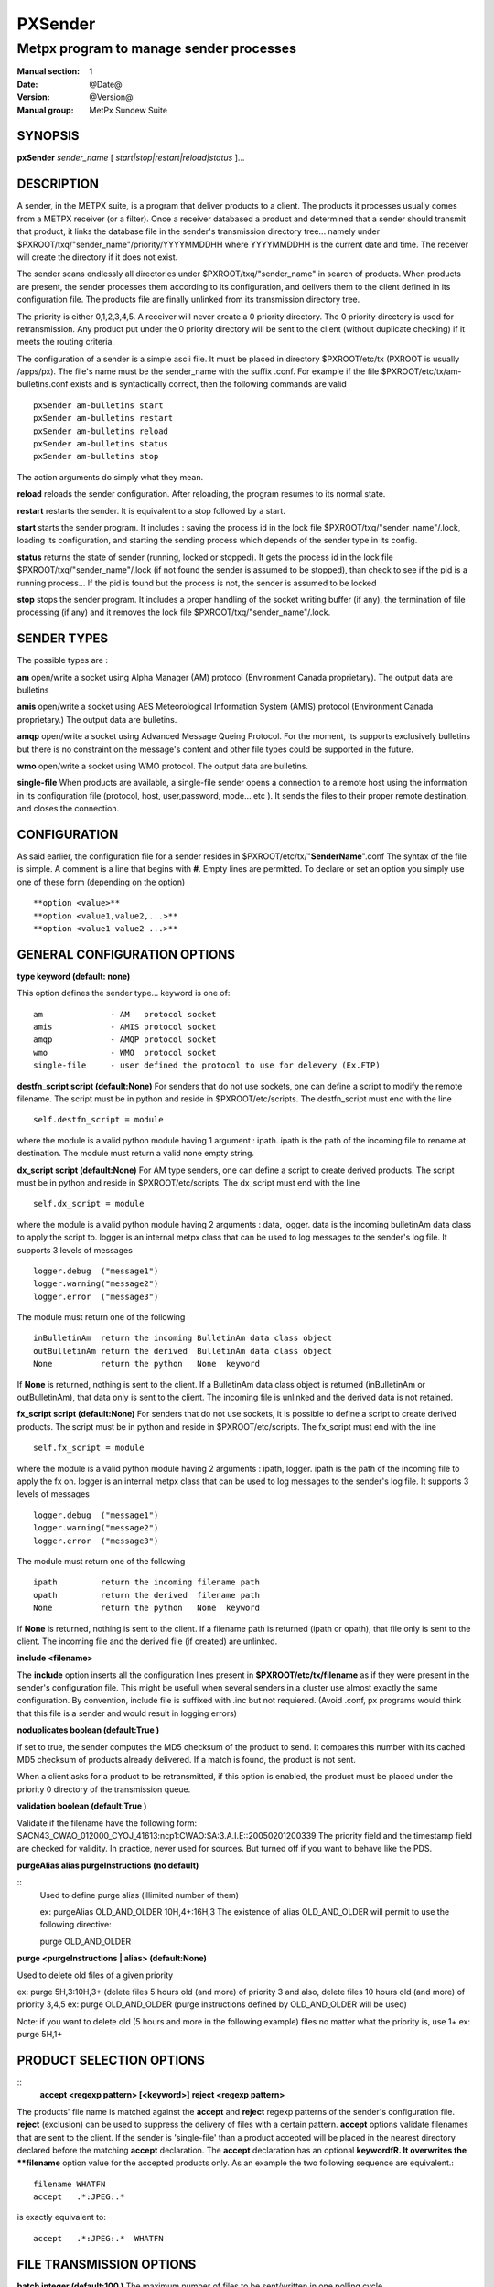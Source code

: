 
==========
 PXSender
==========

----------------------------------------
Metpx program to manage sender processes
----------------------------------------

:Manual section: 1
:Date: @Date@
:Version: @Version@
:Manual group: MetPx Sundew Suite


SYNOPSIS
========

**pxSender** *sender_name* [ *start|stop|restart|reload|status* ]...

DESCRIPTION
===========

A sender, in the METPX suite, is a program that deliver products to a client. 
The products it processes usually comes from a METPX receiver (or a filter). Once 
a receiver databased a product and determined that a sender should transmit that 
product, it links the database file in the sender's transmission directory tree...  
namely under $PXROOT/txq/"sender_name"/priority/YYYYMMDDHH where YYYYMMDDHH is 
the current date and time. The receiver will create the directory if it does not exist.

The sender scans endlessly all directories under $PXROOT/txq/"sender_name" in 
search of products.  When products are present, the sender processes them according 
to its configuration, and delivers them to the client defined in its configuration file.
The products file are finally unlinked from its transmission directory tree.

The priority is either 0,1,2,3,4,5.  A receiver will never create a 0 priority 
directory.  The 0 priority directory is used for retransmission. Any product put 
under the 0 priority directory will be sent to the client (without duplicate checking) 
if it meets the routing criteria.

The configuration of a sender is a simple ascii file. It must be placed in 
directory $PXROOT/etc/tx (PXROOT is usually /apps/px). The file's name must be
the sender_name with the suffix .conf. For example if the 
file $PXROOT/etc/tx/am-bulletins.conf exists and is syntactically correct, then 
the following commands are valid ::

   pxSender am-bulletins start
   pxSender am-bulletins restart
   pxSender am-bulletins reload
   pxSender am-bulletins status
   pxSender am-bulletins stop

The action arguments do simply what they mean. 

**reload**
reloads the sender configuration. After reloading, the program resumes to its normal state.
   
**restart**
restarts the sender. It is equivalent to a stop followed by a start.
   
**start**
starts the sender program. It includes : saving the process id in the lock file $PXROOT/txq/"sender_name"/.lock,
loading its configuration, and starting the sending process which depends of the sender type in its config.
   
**status**
returns the state of sender (running, locked or stopped). It gets the process id in the lock file $PXROOT/txq/"sender_name"/.lock (if not found the sender is assumed to be stopped), than check to see if the pid is a running process... If the pid is found but the process is not, the sender is assumed to be locked
   
**stop**
stops the sender program. It includes a proper handling of the socket writing buffer (if any), the termination of file processing (if any) and it removes the lock file $PXROOT/txq/"sender_name"/.lock.

SENDER TYPES
============

The possible types are :
   
**am**
open/write a socket using Alpha Manager (AM) protocol (Environment Canada proprietary). The output data are bulletins
   
**amis**
open/write a socket using AES Meteorological Information System (AMIS) protocol (Environment Canada proprietary.) The output data are bulletins.
   
**amqp**
open/write a socket using Advanced Message Queing Protocol. For the moment, its supports exclusively bulletins but there is no constraint on the message's content and other file types could be supported in the future.
   
**wmo**
open/write a socket using WMO protocol. The output data are bulletins.
     
**single-file**
When products are available, a single-file sender opens a connection to a remote 
host using the information in its configuration file (protocol, host, user,password, 
mode... etc ). It sends the files to their proper remote destination, and closes 
the connection.

CONFIGURATION
=============
   
As said earlier, the configuration file for a sender resides 
in $PXROOT/etc/tx/"**SenderName**".conf The syntax of the file is simple. 
A comment is a line that begins with **#**. Empty lines are permitted.
To declare or set an option you simply use one of these form (depending on the option) ::
   
  **option <value>**
  **option <value1,value2,...>**
  **option <value1 value2 ...>**

   
GENERAL CONFIGURATION OPTIONS
=============================
   
**type keyword (default: none)**
   
This option defines the sender type... keyword is one of::

    am              - AM   protocol socket
    amis            - AMIS protocol socket
    amqp            - AMQP protocol socket
    wmo             - WMO  protocol socket
    single-file     - user defined the protocol to use for delevery (Ex.FTP)
   
**destfn_script script (default:None)**
For senders that do not use sockets, one can define a script to modify the remote 
filename.  The script must be in python and reside in $PXROOT/etc/scripts.  The 
destfn_script must end with the line ::

         self.destfn_script = module

where the module is a valid python module having 1 argument : ipath.
ipath is the path of the incoming file to rename at destination.
The module must return a valid none empty string.

**dx_script script (default:None)**
For AM type senders, one can define a script to create derived products.  
The script must be in python and reside in $PXROOT/etc/scripts. The dx_script
must end with the line ::

         self.dx_script = module

where the module is a valid python module having 2 arguments : data, logger.
data is the incoming bulletinAm data class to apply the script to.  logger is 
an internal metpx class that can be used to log messages to the sender's log 
file.  It supports 3 levels of messages ::

        logger.debug  ("message1")
        logger.warning("message2")
        logger.error  ("message3")

The module must return one of the following :: 

        inBulletinAm  return the incoming BulletinAm data class object
        outBulletinAm return the derived  BulletinAm data class object
        None          return the python   None  keyword

If **None** is returned, nothing is sent to the client. If a BulletinAm data class object is returned (inBulletinAm or outBulletinAm), that data only is sent to the client. The incoming file is unlinked and the derived data is not retained.


**fx_script script (default:None)**
For senders that do not use sockets, it is possible to define a script to create derived products.
The script must be in python and reside in $PXROOT/etc/scripts. The fx_script must end with the line ::

         self.fx_script = module

where the module is a valid python module having 2 arguments : ipath, logger.
ipath is the path of the incoming file to apply the fx on.  logger is an internal 
metpx class that can be used to log messages to the sender's log file.  It 
supports 3 levels of messages ::

        logger.debug  ("message1")
        logger.warning("message2")
        logger.error  ("message3")

The module must return one of the following :: 

        ipath         return the incoming filename path
        opath         return the derived  filename path
        None          return the python   None  keyword

If **None** is returned, nothing is sent to the client. If a filename path is returned (ipath or 
opath), that file only is sent to the client. The incoming file and the derived file (if created)
are unlinked.

**include <filename>**

The **include** option inserts all the configuration lines present in 
**$PXROOT/etc/tx/filename** as if they were present in the sender's configuration 
file. This might be usefull when several senders in a cluster use almost exactly the
same configuration. By convention, include file is suffixed with .inc but not requiered.
(Avoid .conf, px programs would think that this file is a sender and would
result in logging errors)


**noduplicates boolean (default:True )**

if set to true, the sender computes the MD5 checksum of the product to send. 
It compares this number with its cached MD5 checksum of products already delivered.
If a match is found, the product is not sent.

When a client asks for a product to be retransmitted, if this option is enabled,
the product must be placed under the priority 0 directory of the transmission queue.


**validation boolean (default:True )**

Validate if the filename have the following form:
SACN43_CWAO_012000_CYOJ_41613:ncp1:CWAO:SA:3.A.I.E::20050201200339
The priority field and the timestamp field are checked for validity.
In practice, never used for sources. But turned off if you want to
behave like the PDS.


**purgeAlias alias purgeInstructions (no default)**

::
  Used to define purge alias (illimited number of them)

  ex: purgeAlias OLD_AND_OLDER 10H,4+:16H,3 
  The existence of alias OLD_AND_OLDER will permit to use the following
  directive:

  purge OLD_AND_OLDER

**purge <purgeInstructions | alias>  (default:None)**

Used to delete old files of a given priority

ex: purge 5H,3:10H,3+ (delete files 5 hours old (and more) of priority 3 and also,
delete files 10 hours old (and more) of priority 3,4,5
ex: purge OLD_AND_OLDER (purge instructions defined by OLD_AND_OLDER will be used)

Note: if you want to delete old (5 hours and more in the following example) files no matter what the priority is, use 1+
ex: purge 5H,1+

PRODUCT SELECTION OPTIONS
=========================

::
  **accept <regexp pattern> [<keyword>]**
  **reject <regexp pattern>**

The products' file name is matched against the **accept** and **reject** regexp patterns of
the sender's configuration file.  **reject** (exclusion) can be used to suppress the delivery
of files with a certain pattern. **accept** options validate filenames that are sent to the client.
If the sender is 'single-file' than a product accepted will be placed in the nearest directory
declared before the matching **accept** declaration. The **accept** declaration has an
optional **keyword\fR. It overwrites the **filename** option value for the accepted products only.
As an example the two following sequence are equivalent.::

         filename WHATFN
         accept   .*:JPEG:.*

is exactly equivalent to::

         accept   .*:JPEG:.*  WHATFN

FILE TRANSMISSION OPTIONS
=========================

**batch integer (default:100 )**
The maximum number of files to be sent/written in one polling cycle. 

TYPE AM/AMIS/AMQP/WMO SPECIFIC OPTIONS
======================================

**maxLength integer**
maximum length in bytes of a bulletin to be sent. If the bulletin's length exceeds
this limit, it is segmented before being sent. (does not apply to AMQP)::

         AM's   default maxLength is 32768
         AMIS's default maxLength is 14000
         WMO's  default maxLength is 500000
         AMQP   unknown



**port integer (default:None)**
Port to connect to for the transmission.

**am_dest_thread type number**
When am type is used, the default am thread number encoded in the bulletin is 255,
which means send it to all thread. A specific thread number can be set for specific
bulletin types using this option. The * can be used to specify all bulletin types.
A valid usage example could be ::

       am_dest_thread SA 17
       am_dest_thread IS 48
       am_dest_thread * 255

TYPE SINGLE-FILE SPECIFIC OPTIONS (see note)
============================================

***** Nota Bene: amqp protocol **
When using a sender of type amqp, a subset of the single-file options are used.
Options that relate to the authentication (protocol,host,user,password,port) are
used. The directory option defines the realm (URL declaration of the directory
can set them all... see the directory option)

**protocol name (Default: ftp )**
The following protocols are supported :  file, ftp, and sftp.
The ftp and sftp protocols are use to send file on a remote host.
They require the use of options host, user, password, directory
(sftp and amqp also support user defined port number through the port option).
If there is only one directory the option destination can replace
the others.  When using sftp the option key_file must be provided.

The file protocol is used to put the files in local directories. 

**host remotehost (Default: None )**
the host where we are going to put the files

**port portnumber (Default: None )**
the port used by the protocol. Currently, only sftp supports user defined port.

**user username (Default: None )**
the user on the remote host where we are going to use to put the files

**password pw (Default: None )**
the password for the user  on the remote host

**key_file path (Default: None )**
When sftp is used, key_file gives the path to the ssh key
for the username given by the user option.

**binary (Default: True )**
ftp mode type is binary by default.
When binary is set to false the ftp mode type is ascii.

**kbytes_ps (default: -1 )**
By default, for protocol ftp, the file is send without
any speed check (no bandwidth limiting).  When kbytes_ps 
is set to a positive integer the file sending are limited
to that speed.

**directory dir (Default:'.')**
defines the directory where the files are going to be sent
When amqp is used the directory corresponds to the realm::

      directory //absolute/directory
      directory /relative/directory

**filename keyword (default: WHATFN)**
A filename in Metpx is a five fields strings separted by four colons.
The option filename defines the remote host's filename. (This option 
is not used when protocol is amqp).
The following keywords are valid::

      WHATFN      the first part of the metpx filename (string before first :)
      HEADFN      HEADER part of the metpx filename
      SENDER      the metpx filename may end with a string SENDER=<string>
                  in this case the <string> will be the remote filename
      NONE        deliver with the complete metpx filename (without :SENDER=...)
      NONESENDER  deliver with the complete metpx filename (with :SENDER=...)
      TIME        time stamp appended to filename. Example of use: WHATFN:TIME
      DESTFN=str  direct filename declaration str
      SATNET=1,2,3,A  cmc internal satnet application parameters

      DESTFNSCRIPT=script.py  invoke a script (same as destfn_script) to generate the
                              remote filename.

**destination url [filename-keyword] (Default: None )**
**url** stands for Uniform Resource Locator and can be used to designate where
a sender should connect to.  All the previous single-file options, if used only once,
can be set in one **destination\fR declaration.  Here **filename-keyword** refer to
the keywords of the **filename** option defined above.::

  The url syntax is   protocol://user:password@remotehost//absolute_path
                 or   protocol://user:password@remotehost/relative_path
  Ex. :

       destination ftp://toto:totospw@totosmachine//data/for/toto WHATFN

       is equivalent to

       filename WHATFN
       destination ftp://toto:totospw@totosmachine//data/for/toto

**The remaining of the file options is irrelevant to the amqp protocol**

**ftp_mode mode (Default: passive )**
the ftp mode is either **active\fR or **passive**.

**chmod integer (default: 666)**

This option defines the permission given to the file when completely delivered.

**lock string (default: .tmp)**

This option should be set in agreement with the manager of the remote host to which
files are being delivered (irrelevant for amqp). It is used to prevent the remote
system from picking up the product while transfer is in progress.  There are two 
ways to use this option.

Usualy the **lock** option defines a suffix given to the file during transfer.
When the file is completely transfered, the suffix is removed by renaming the file.

The second usage is to use the string **umask\fR to set it. Ex.: **lock umask**
In this case the file has permission 000 during transfer. When the transfer is done,
the permission changes to the value given to the option **chmod**.

Note that umask is not a supported command under SFTP. To implement that
functionality, the sender opens the file in write mode, and than sets its
permission to 000. The two successive calls to the remote server cause the
file to be created and empty without the 000 permission for a short period.
The remote server could, at this precise moment decide, based on its default 
permission, that it can process the file... The file hence processed would be
empty. The sender would get an error and resend the file.

**dir_mkdir boolean (default: False)**
When this option is enabled, the directories where the products are delivered
are created if they do not exist. 

**dir_pattern boolean (default:False)**
If this option is enabled, the following patterns placed anywhere in the directory name
are going to be systematicaly replaced ::

  ${T1}    replace by bulletin's T1
  ${T2}    replace by bulletin's T2
  ${A1}    replace by bulletin's A1
  ${A2}    replace by bulletin's A2
  ${ii}    replace by bulletin's ii
  ${CCCC}  replace by bulletin's CCCC
  ${YY}    replace by bulletin's YY   (obs. day)
  ${GG}    replace by bulletin's GG   (obs. hour)
  ${Gg}    replace by bulletin's Gg   (obs. minute)
  ${BBB}   replace by bulletin's bbb
  ${RYYYY} replace by reception year
  ${RMM}   replace by reception month
  ${RDD}   replace by reception day
  ${RHH}   replace by reception hour
  ${RMN}   replace by reception minutes
  ${RSS}   replace by reception second

**timeout_send seconds (default:0)**
set the elapsed time after which a product sending will be considered timed out.
A value of 0 means do not check for timeout.

DEVELOPER SPECIFIC OPTIONS
==========================

**sorter keyword (Default: MultiKeysStringSorter)**
other keyword could be None, StandardSorter.  Determine which type of sorter will be used. In practice, never used.

**keepAlive boolean (Default:True)**
This option set the unix socket option SO_KEEPALIVE to the value of that option

**mtime integer (default:0 )**
Number of seconds a file must not have been modified before we process it. 
If set to 0, this is equivalent to not checking the modification time.

**patternMatching boolean  (Default: True)**

If the option **patternMatching** is True by default. But if it is set to False, the products' file name
will not be matched against the **accept\fR and **reject** regexp patterns of the sender's configuration file.
For sender of type single-file, no product is processed. For senders of type am or wmo, all products are processed.

**emask/imask <filepattern>**
**emask/imask\fR are an older version of **accept/reject** and use filepattern instead of regexp pattern.
They are still working for now  but are deprecated.

